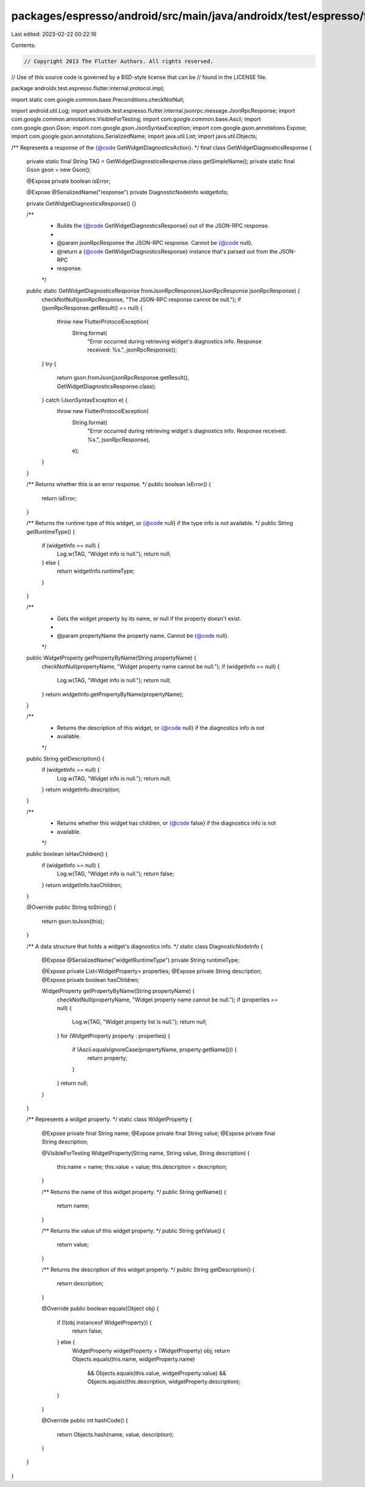 packages/espresso/android/src/main/java/androidx/test/espresso/flutter/internal/protocol/impl/GetWidgetDiagnosticsResponse.java
===============================================================================================================================

Last edited: 2023-02-22 00:22:16

Contents:

.. code-block:: java

    // Copyright 2013 The Flutter Authors. All rights reserved.
// Use of this source code is governed by a BSD-style license that can be
// found in the LICENSE file.

package androidx.test.espresso.flutter.internal.protocol.impl;

import static com.google.common.base.Preconditions.checkNotNull;

import android.util.Log;
import androidx.test.espresso.flutter.internal.jsonrpc.message.JsonRpcResponse;
import com.google.common.annotations.VisibleForTesting;
import com.google.common.base.Ascii;
import com.google.gson.Gson;
import com.google.gson.JsonSyntaxException;
import com.google.gson.annotations.Expose;
import com.google.gson.annotations.SerializedName;
import java.util.List;
import java.util.Objects;

/** Represents a response of the {@code GetWidgetDiagnosticsAction}. */
final class GetWidgetDiagnosticsResponse {

  private static final String TAG = GetWidgetDiagnosticsResponse.class.getSimpleName();
  private static final Gson gson = new Gson();

  @Expose private boolean isError;

  @Expose
  @SerializedName("response")
  private DiagnosticNodeInfo widgetInfo;

  private GetWidgetDiagnosticsResponse() {}

  /**
   * Builds the {@code GetWidgetDiagnosticsResponse} out of the JSON-RPC response.
   *
   * @param jsonRpcResponse the JSON-RPC response. Cannot be {@code null}.
   * @return a {@code GetWidgetDiagnosticsResponse} instance that's parsed out from the JSON-RPC
   *     response.
   */
  public static GetWidgetDiagnosticsResponse fromJsonRpcResponse(JsonRpcResponse jsonRpcResponse) {
    checkNotNull(jsonRpcResponse, "The JSON-RPC response cannot be null.");
    if (jsonRpcResponse.getResult() == null) {
      throw new FlutterProtocolException(
          String.format(
              "Error occurred during retrieving widget's diagnostics info. Response received: %s.",
              jsonRpcResponse));
    }
    try {
      return gson.fromJson(jsonRpcResponse.getResult(), GetWidgetDiagnosticsResponse.class);
    } catch (JsonSyntaxException e) {
      throw new FlutterProtocolException(
          String.format(
              "Error occurred during retrieving widget's diagnostics info. Response received: %s.",
              jsonRpcResponse),
          e);
    }
  }

  /** Returns whether this is an error response. */
  public boolean isError() {
    return isError;
  }

  /** Returns the runtime type of this widget, or {@code null} if the type info is not available. */
  public String getRuntimeType() {
    if (widgetInfo == null) {
      Log.w(TAG, "Widget info is null.");
      return null;
    } else {
      return widgetInfo.runtimeType;
    }
  }

  /**
   * Gets the widget property by its name, or null if the property doesn't exist.
   *
   * @param propertyName the property name. Cannot be {@code null}.
   */
  public WidgetProperty getPropertyByName(String propertyName) {
    checkNotNull(propertyName, "Widget property name cannot be null.");
    if (widgetInfo == null) {
      Log.w(TAG, "Widget info is null.");
      return null;
    }
    return widgetInfo.getPropertyByName(propertyName);
  }

  /**
   * Returns the description of this widget, or {@code null} if the diagnostics info is not
   * available.
   */
  public String getDescription() {
    if (widgetInfo == null) {
      Log.w(TAG, "Widget info is null.");
      return null;
    }
    return widgetInfo.description;
  }

  /**
   * Returns whether this widget has children, or {@code false} if the diagnostics info is not
   * available.
   */
  public boolean isHasChildren() {
    if (widgetInfo == null) {
      Log.w(TAG, "Widget info is null.");
      return false;
    }
    return widgetInfo.hasChildren;
  }

  @Override
  public String toString() {
    return gson.toJson(this);
  }

  /** A data structure that holds a widget's diagnostics info. */
  static class DiagnosticNodeInfo {

    @Expose
    @SerializedName("widgetRuntimeType")
    private String runtimeType;

    @Expose private List<WidgetProperty> properties;
    @Expose private String description;
    @Expose private boolean hasChildren;

    WidgetProperty getPropertyByName(String propertyName) {
      checkNotNull(propertyName, "Widget property name cannot be null.");
      if (properties == null) {
        Log.w(TAG, "Widget property list is null.");
        return null;
      }
      for (WidgetProperty property : properties) {
        if (Ascii.equalsIgnoreCase(propertyName, property.getName())) {
          return property;
        }
      }
      return null;
    }
  }

  /** Represents a widget property. */
  static class WidgetProperty {
    @Expose private final String name;
    @Expose private final String value;
    @Expose private final String description;

    @VisibleForTesting
    WidgetProperty(String name, String value, String description) {
      this.name = name;
      this.value = value;
      this.description = description;
    }

    /** Returns the name of this widget property. */
    public String getName() {
      return name;
    }

    /** Returns the value of this widget property. */
    public String getValue() {
      return value;
    }

    /** Returns the description of this widget property. */
    public String getDescription() {
      return description;
    }

    @Override
    public boolean equals(Object obj) {
      if (!(obj instanceof WidgetProperty)) {
        return false;
      } else {
        WidgetProperty widgetProperty = (WidgetProperty) obj;
        return Objects.equals(this.name, widgetProperty.name)
            && Objects.equals(this.value, widgetProperty.value)
            && Objects.equals(this.description, widgetProperty.description);
      }
    }

    @Override
    public int hashCode() {
      return Objects.hash(name, value, description);
    }
  }
}


